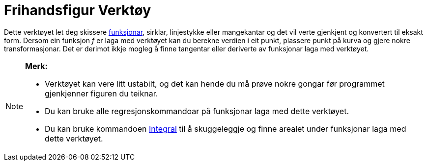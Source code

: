 = Frihandsfigur Verktøy
:page-en: tools/Freehand_Shape
ifdef::env-github[:imagesdir: /nn/modules/ROOT/assets/images]

Dette verktøyet let deg skissere xref:/Funksjonar.adoc[funksjonar], sirklar, linjestykke eller mangekantar og det vil
verte gjenkjent og konvertert til eksakt form. Dersom ein funksjon _f_ er laga med verktøyet kan du berekne verdien i
eit punkt, plassere punkt på kurva og gjere nokre transformasjonar. Det er derimot ikkje mogleg å finne tangentar eller
deriverte av funksjonar laga med verktøyet.

[NOTE]
====

*Merk:*

* Verktøyet kan vere litt ustabilt, og det kan hende du må prøve nokre gongar før programmet gjenkjenner figuren du
teiknar.
* Du kan bruke alle regresjonskommandoar på funksjonar laga med dette verktøyet.
* Du kan bruke kommandoen xref:/commands/Integral.adoc[Integral] til å skuggeleggje og finne arealet under funksjonar
laga med dette verktøyet.

====
